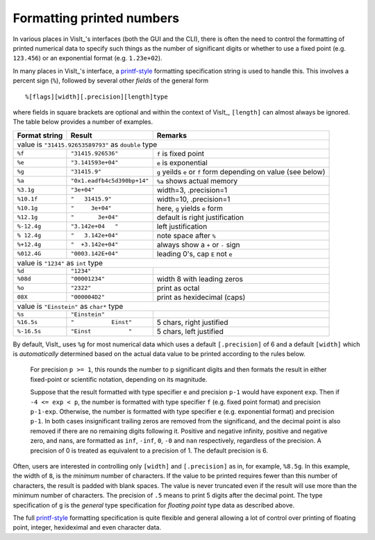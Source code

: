 .. _FormattingNumbers:

Formatting printed numbers
--------------------------
In various places in VisIt_'s interfaces (both the GUI and the CLI), there is often the need to control the formatting of printed numerical data to specify such things as the number of significant digits or whether to use a fixed point (e.g. ``123.456``) or an exponential format (e.g. ``1.23e+02``).

In many places in VisIt_'s interface, a `printf-style <https://cplusplus.com/reference/cstdio/printf>`__ formatting specification string is used to handle this.
This involves a percent sign (``%``), followed by several other *fields* of the general form :: 

    %[flags][width][.precision][length]type

where fields in square brackets are optional and within the context of VisIt_, ``[length]`` can almost always be ignored.
The table below provides a number of examples.

+-----------------+------------------------------+-----------------------------------+
| Format string   | Result                       | Remarks                           |
+=================+==============================+===================================+
|               value is ``"31415.92653589793"`` as ``double`` type                  |
+-----------------+------------------------------+-----------------------------------+
| ``%f``          | ``"31415.926536"``           | ``f`` is fixed point              |
+-----------------+------------------------------+-----------------------------------+
| ``%e``          | ``"3.141593e+04"``           | ``e`` is exponential              |
+-----------------+------------------------------+-----------------------------------+
| ``%g``          | ``"31415.9"``                | ``g`` yeilds ``e`` or ``f`` form  |
|                 |                              | depending on value (see below)    |
+-----------------+------------------------------+-----------------------------------+
| ``%a``          | ``"0x1.eadfb4c5d390bp+14"``  | ``%a`` shows actual memory        |            
+-----------------+------------------------------+-----------------------------------+
| ``%3.1g``       | ``"3e+04"``                  | width=3, .precision=1             |
+-----------------+------------------------------+-----------------------------------+
| ``%10.1f``      | ``"   31415.9"``             | width=10, .precision=1            |
+-----------------+------------------------------+-----------------------------------+
| ``%10.1g``      | ``"     3e+04"``             | here, ``g`` yields ``e`` form     |
+-----------------+------------------------------+-----------------------------------+
| ``%12.1g``      | ``"       3e+04"``           | default is right justification    |
+-----------------+------------------------------+-----------------------------------+
| ``%-12.4g``     | ``"3.142e+04   "``           | left justification                |
+-----------------+------------------------------+-----------------------------------+
| ``% 12.4g``     | ``"   3.142e+04"``           | note space after ``%``            |
+-----------------+------------------------------+-----------------------------------+
| ``%+12.4g``     | ``"  +3.142e+04"``           | always show a ``+`` or ``-`` sign |
+-----------------+------------------------------+-----------------------------------+
| ``%012.4G``     | ``"0003.142E+04"``           | leading 0's, cap ``E`` not ``e``  |
+-----------------+------------------------------+-----------------------------------+
|                     value is ``"1234"`` as ``int`` type                            |
+-----------------+------------------------------+-----------------------------------+
| ``%d``          | ``"1234"``                   |                                   |
+-----------------+------------------------------+-----------------------------------+
| ``%08d``        | ``"00001234"``               | width 8 with leading zeros        |
+-----------------+------------------------------+-----------------------------------+
| ``%o``          | ``"2322"``                   | print as octal                    |
+-----------------+------------------------------+-----------------------------------+
| ``08X``         | ``"000004D2"``               | print as hexidecimal (caps)       |
+-----------------+------------------------------+-----------------------------------+
|                value is ``"Einstein"`` as ``char*`` type                           |
+-----------------+------------------------------+-----------------------------------+
| ``%s``          | ``"Einstein"``               |                                   |
+-----------------+------------------------------+-----------------------------------+
| ``%16.5s``      | ``"           Einst"``       | 5 chars, right justified          |
+-----------------+------------------------------+-----------------------------------+
| ``%-16.5s``     | ``"Einst           "``       | 5 chars, left justified           |
+-----------------+------------------------------+-----------------------------------+

By default, VisIt_ uses ``%g`` for most numerical data which uses a default ``[.precision]`` of 6 and a default ``[width]`` which is *automatically* determined based on the actual data value to be printed according to the rules below.

  For precision ``p >= 1``, this rounds the number to ``p`` significant digits and then formats the result in either fixed-point or scientific notation, depending on its magnitude.

  Suppose that the result formatted with type specifier ``e`` and precision ``p-1`` would have exponent ``exp``.
  Then if ``-4 <= exp < p``, the number is formatted with type specifier ``f`` (e.g. fixed point format)  and precision ``p-1-exp``.
  Otherwise, the number is formatted with type specifier ``e`` (e.g. exponential format) and precision ``p-1``.
  In both cases insignificant trailing zeros are removed from the significand, and the decimal point is also removed if there are no remaining digits following it.
  Positive and negative infinity, positive and negative zero, and nans, are formatted as ``inf``, ``-inf``, ``0``, ``-0`` and ``nan`` respectively, regardless of the precision.
  A precision of 0 is treated as equivalent to a precision of 1.
  The default precision is 6.

Often, users are interested in controlling only ``[width]`` and ``[.precision]`` as in, for example, ``%8.5g``.
In this example, the width of ``8``, is the *minimum* number of characters.
If the value to be printed requires fewer than this number of characters, the result is padded with blank spaces.
The value is never truncated even if the result will use more than the minimum number of characters.
The precision of ``.5`` means to print 5 digits after the decimal point.
The type specification of ``g`` is the *general* type specification for *floating point* type data as described above.

The full `printf-style <https://cplusplus.com/reference/cstdio/printf>`__ formatting specification is quite flexible and general allowing a lot of control over printing of floating point, integer, hexideximal and even character data.
